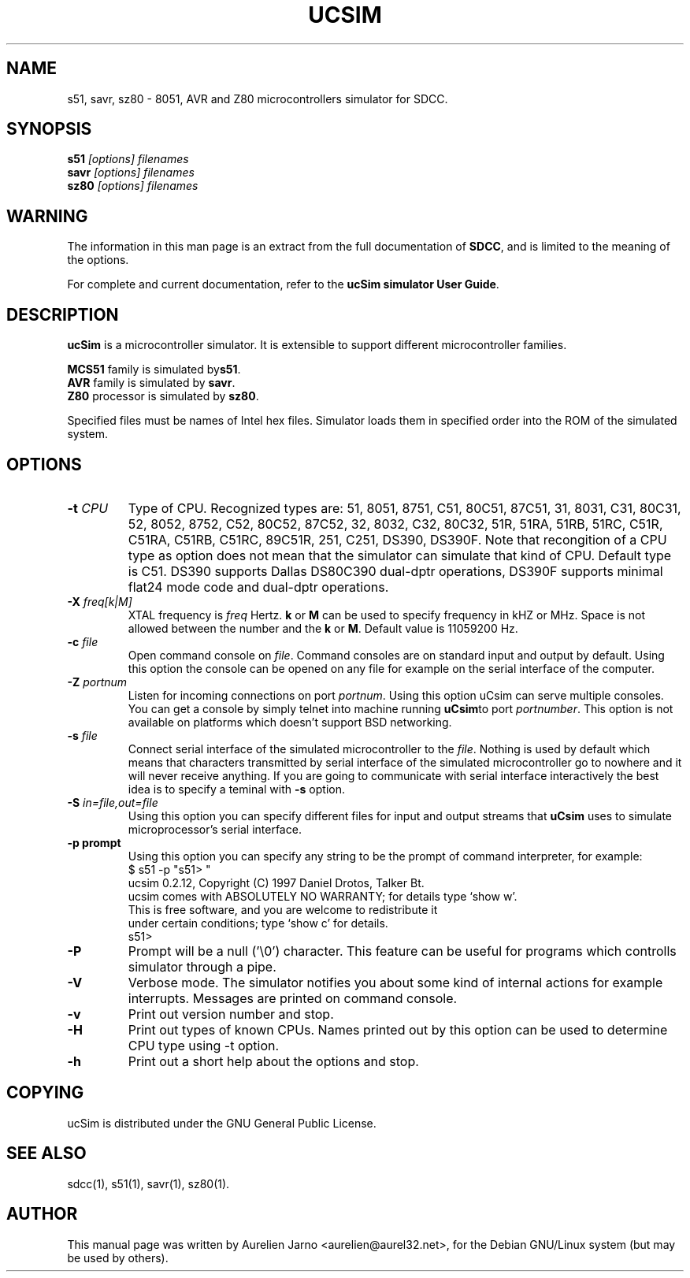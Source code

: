 .TH UCSIM 1 
.SH NAME
s51, savr, sz80 \- 8051, AVR and Z80 microcontrollers simulator for SDCC. 
.SH SYNOPSIS
.B s51
.I "[options] filenames"
.br
.B savr
.I "[options] filenames"
.br
.B sz80
.I "[options] filenames"
.SH WARNING
The information in this man page is an extract from the full
documentation of 
.B SDCC\c
\&, and is limited to the meaning of the options.
.PP
For complete and current documentation, refer to the
.B
ucSim simulator User Guide\c
\&.
.SH "DESCRIPTION"
.B ucSim\c
\& is a microcontroller simulator. It is extensible to support
different microcontroller families. 
.PP
.B MCS51\c
\& family is simulated by\c
.B s51\c
\&.
.br
.B AVR\c
\& family is simulated by
.B savr\c
\&.
.br
.B Z80\c
\& processor is simulated by 
.B sz80\c
\&.
.PP
Specified files must be names of Intel hex files. Simulator loads them in 
specified order into the ROM of the simulated system.
.SH OPTIONS
.TP
.BI "\-t " "CPU"
Type of CPU. Recognized types are: 51, 8051, 8751, C51, 80C51, 87C51, 31, 8031,
C31, 80C31, 52, 8052, 8752, C52, 80C52, 87C52, 32, 8032, C32, 80C32, 51R, 51RA,
51RB, 51RC, C51R, C51RA, C51RB, C51RC, 89C51R, 251, C251, DS390, DS390F. Note 
that recongition of a CPU type as option does not mean that the simulator can 
simulate that kind of CPU. Default type is C51. DS390 supports Dallas DS80C390 
dual-dptr operations, DS390F supports minimal flat24 mode code and dual-dptr 
operations.
.TP
.BI "\-X " "freq[k|M]"
XTAL frequency is 
.I freq\c
\& Hertz. 
.B k\c
\& or
.B M\c
\& can be used to specify frequency in kHZ or MHz. Space is not allowed between
the number and the 
.B k\c
\& or
.B M\c
\&. Default value is 11059200 Hz. 
.TP
.BI "\-c " "file"
Open command console on 
.I file\c
\&. Command consoles are on standard input and output
by default. Using this option the console can be opened on any file for example
on the serial interface of the computer. 
.TP
.BI "\-Z " "portnum"
Listen for incoming connections on port 
.I portnum\c
\&. Using this option uCsim can 
serve multiple consoles. You can get a console by simply telnet into machine 
running 
.B uCsim\c
\&to port 
.I portnumber\c
\&. This option is not available on platforms which doesn't support BSD 
networking.
.TP
.BI "\-s " "file"
Connect serial interface of the simulated microcontroller to the 
.I file\c
\&. Nothing is used by default which means that characters transmitted by 
serial interface of the simulated microcontroller go to nowhere and it will 
never receive anything. If you are going to communicate with serial interface 
interactively the best idea is to specify a teminal with 
.B -s\c
\& option.
.TP
.BI "-S " "in=file,out=file"
Using this option you can specify different files for input and output streams 
that 
.B uCsim\c
\& uses to simulate microprocessor's serial interface.
.TP
.BI "\-p prompt"
Using this option you can specify any string to be the prompt of command 
interpreter, for example:
.nf
$ s51 -p "s51> "
ucsim 0.2.12, Copyright (C) 1997 Daniel Drotos, Talker Bt.
ucsim comes with ABSOLUTELY NO WARRANTY; for details type `show w'.
This is free software, and you are welcome to redistribute it
under certain conditions; type `show c' for details.
s51> 
.fi
.TP
.BI "\-P"
Prompt will be a null ('\\0') character. This feature can be useful for 
programs which controlls simulator through a pipe. 
.TP
.BI "\-V"
Verbose mode. The simulator notifies you about some kind of internal actions 
for example interrupts. Messages are printed on command console. 
.TP
.BI "\-v"
Print out version number and stop. 
.TP
.BI "\-H"
Print out types of known CPUs. Names printed out by this option can be used to 
determine CPU type using -t option. 
.TP
.BI "\-h"
Print out a short help about the options and stop.
.SH COPYING
ucSim is distributed under the GNU General Public License.
.SH SEE ALSO
sdcc(1), s51(1), savr(1), sz80(1).
.SH AUTHOR
This manual page was written by Aurelien Jarno <aurelien@aurel32.net>,
for the Debian GNU/Linux system (but may be used by others).
